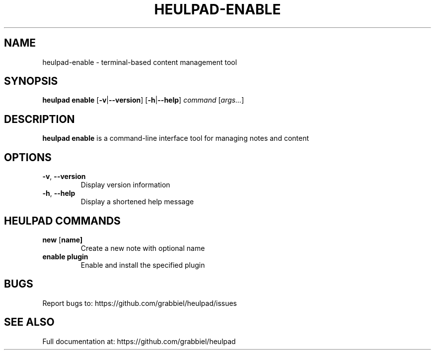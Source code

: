 .TH HEULPAD-ENABLE 1 "2024-12-10" "Heulpad 0.0.1" "HEULPAD MANUAL"
.SH NAME
heulpad-enable \- terminal-based content management tool

.SH SYNOPSIS
.B heulpad enable
[\fB\-v\fR|\fB\-\-version\fR]
[\fB\-h\fR|\fB\-\-help\fR]
.IR command " [" args... ]

.SH DESCRIPTION
.B heulpad enable
is a command-line interface tool for managing notes and content

.SH OPTIONS
.TP
.BR \-v ", " \-\-version
Display version information

.TP
.BR \-h ", " \-\-help
Display a shortened help message

.SH HEULPAD COMMANDS
.TP
.BR new " [" name]
Create a new note with optional name

.TP
.BR enable " " plugin
Enable and install the specified plugin

.SH BUGS
Report bugs to: https://github.com/grabbiel/heulpad/issues

.SH SEE ALSO
Full documentation at: https://github.com/grabbiel/heulpad

